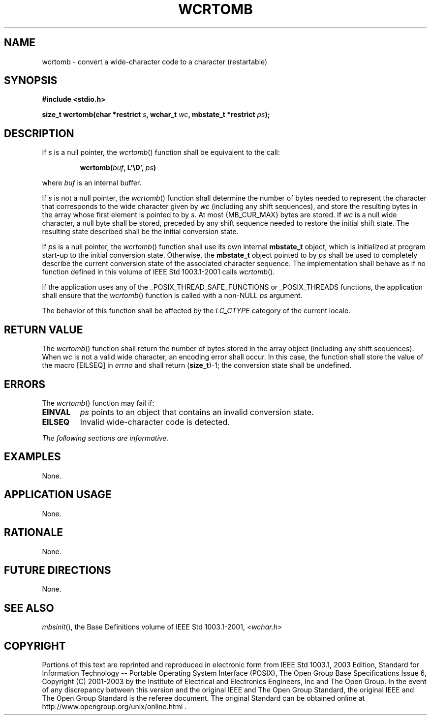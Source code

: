 .\" Copyright (c) 2001-2003 The Open Group, All Rights Reserved 
.TH "WCRTOMB" 3 2003 "IEEE/The Open Group" "POSIX Programmer's Manual"
.\" wcrtomb 
.SH NAME
wcrtomb \- convert a wide-character code to a character (restartable)
.SH SYNOPSIS
.LP
\fB#include <stdio.h>
.br
.sp
size_t wcrtomb(char *restrict\fP \fIs\fP\fB, wchar_t\fP \fIwc\fP\fB,
mbstate_t *restrict\fP \fIps\fP\fB);
.br
\fP
.SH DESCRIPTION
.LP
If \fIs\fP is a null pointer, the \fIwcrtomb\fP() function shall be
equivalent to the call:
.sp
.RS
.nf

\fBwcrtomb(\fP\fIbuf\fP\fB, L'\\0',\fP \fIps\fP\fB)
\fP
.fi
.RE
.LP
where \fIbuf\fP is an internal buffer.
.LP
If \fIs\fP is not a null pointer, the \fIwcrtomb\fP() function shall
determine the number of bytes needed to represent the
character that corresponds to the wide character given by \fIwc\fP
(including any shift sequences), and store the resulting bytes
in the array whose first element is pointed to by \fIs\fP. At most
{MB_CUR_MAX} bytes are stored. If \fIwc\fP is a null wide
character, a null byte shall be stored, preceded by any shift sequence
needed to restore the initial shift state. The resulting
state described shall be the initial conversion state.
.LP
If \fIps\fP is a null pointer, the \fIwcrtomb\fP() function shall
use its own internal \fBmbstate_t\fP object, which is
initialized at program start-up to the initial conversion state. Otherwise,
the \fBmbstate_t\fP object pointed to by \fIps\fP
shall be used to completely describe the current conversion state
of the associated character sequence. The implementation shall
behave as if no function defined in this volume of IEEE\ Std\ 1003.1-2001
calls \fIwcrtomb\fP().
.LP
If
the application uses any of the _POSIX_THREAD_SAFE_FUNCTIONS or _POSIX_THREADS
functions, the application shall ensure that the
\fIwcrtomb\fP() function is called with a non-NULL \fIps\fP argument.
.LP
The behavior of this function shall be affected by the \fILC_CTYPE\fP
category of the current locale.
.SH RETURN VALUE
.LP
The \fIwcrtomb\fP() function shall return the number of bytes stored
in the array object (including any shift sequences). When
\fIwc\fP is not a valid wide character, an encoding error shall occur.
In this case, the function shall store the value of the
macro [EILSEQ] in \fIerrno\fP and shall return (\fBsize_t\fP)-1; the
conversion state shall be undefined.
.SH ERRORS
.LP
The \fIwcrtomb\fP() function may fail if:
.TP 7
.B EINVAL
\fIps\fP points to an object that contains an invalid conversion state.
.TP 7
.B EILSEQ
Invalid wide-character code is detected.
.sp
.LP
\fIThe following sections are informative.\fP
.SH EXAMPLES
.LP
None.
.SH APPLICATION USAGE
.LP
None.
.SH RATIONALE
.LP
None.
.SH FUTURE DIRECTIONS
.LP
None.
.SH SEE ALSO
.LP
\fImbsinit\fP(), the Base Definitions volume of IEEE\ Std\ 1003.1-2001,
\fI<wchar.h>\fP
.SH COPYRIGHT
Portions of this text are reprinted and reproduced in electronic form
from IEEE Std 1003.1, 2003 Edition, Standard for Information Technology
-- Portable Operating System Interface (POSIX), The Open Group Base
Specifications Issue 6, Copyright (C) 2001-2003 by the Institute of
Electrical and Electronics Engineers, Inc and The Open Group. In the
event of any discrepancy between this version and the original IEEE and
The Open Group Standard, the original IEEE and The Open Group Standard
is the referee document. The original Standard can be obtained online at
http://www.opengroup.org/unix/online.html .
